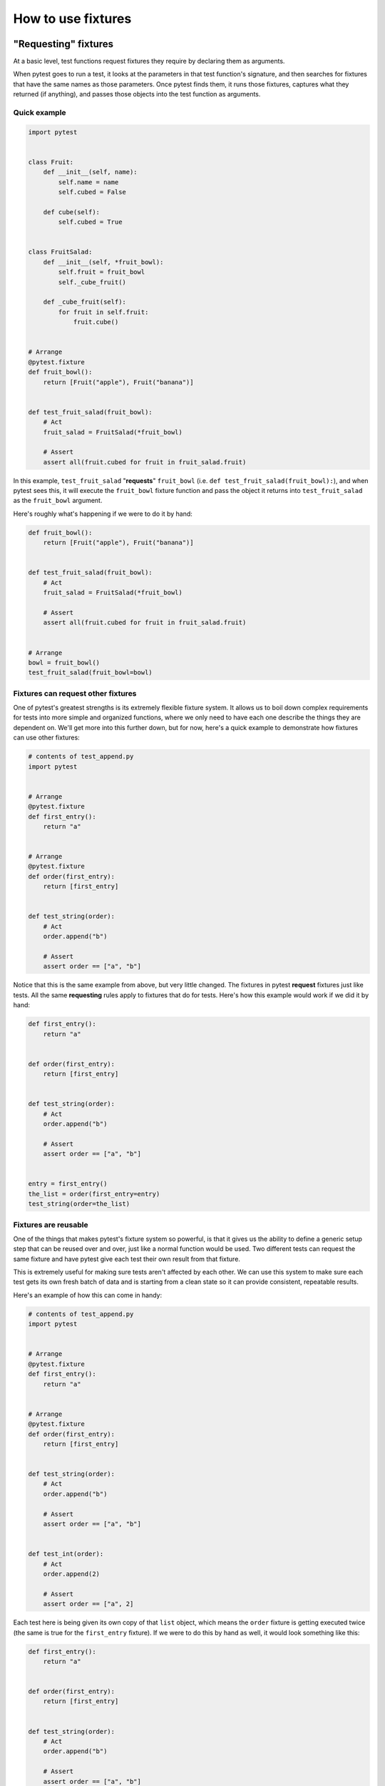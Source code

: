 .. _how-to-fixtures:

How to use fixtures
====================

.. seealso:: :ref:`about-fixtures`
.. seealso:: :ref:`Fixtures reference <reference-fixtures>`


"Requesting" fixtures
---------------------

At a basic level, test functions request fixtures they require by declaring
them as arguments.

When pytest goes to run a test, it looks at the parameters in that test
function's signature, and then searches for fixtures that have the same names as
those parameters. Once pytest finds them, it runs those fixtures, captures what
they returned (if anything), and passes those objects into the test function as
arguments.


Quick example
^^^^^^^^^^^^^

.. code-block:: python

    import pytest


    class Fruit:
        def __init__(self, name):
            self.name = name
            self.cubed = False

        def cube(self):
            self.cubed = True


    class FruitSalad:
        def __init__(self, *fruit_bowl):
            self.fruit = fruit_bowl
            self._cube_fruit()

        def _cube_fruit(self):
            for fruit in self.fruit:
                fruit.cube()


    # Arrange
    @pytest.fixture
    def fruit_bowl():
        return [Fruit("apple"), Fruit("banana")]


    def test_fruit_salad(fruit_bowl):
        # Act
        fruit_salad = FruitSalad(*fruit_bowl)

        # Assert
        assert all(fruit.cubed for fruit in fruit_salad.fruit)

In this example, ``test_fruit_salad`` "**requests**" ``fruit_bowl`` (i.e.
``def test_fruit_salad(fruit_bowl):``), and when pytest sees this, it will
execute the ``fruit_bowl`` fixture function and pass the object it returns into
``test_fruit_salad`` as the ``fruit_bowl`` argument.

Here's roughly
what's happening if we were to do it by hand:

.. code-block:: python

    def fruit_bowl():
        return [Fruit("apple"), Fruit("banana")]


    def test_fruit_salad(fruit_bowl):
        # Act
        fruit_salad = FruitSalad(*fruit_bowl)

        # Assert
        assert all(fruit.cubed for fruit in fruit_salad.fruit)


    # Arrange
    bowl = fruit_bowl()
    test_fruit_salad(fruit_bowl=bowl)


Fixtures can **request** other fixtures
^^^^^^^^^^^^^^^^^^^^^^^^^^^^^^^^^^^^^^^

One of pytest's greatest strengths is its extremely flexible fixture system. It
allows us to boil down complex requirements for tests into more simple and
organized functions, where we only need to have each one describe the things
they are dependent on. We'll get more into this further down, but for now,
here's a quick example to demonstrate how fixtures can use other fixtures:

.. code-block:: python

    # contents of test_append.py
    import pytest


    # Arrange
    @pytest.fixture
    def first_entry():
        return "a"


    # Arrange
    @pytest.fixture
    def order(first_entry):
        return [first_entry]


    def test_string(order):
        # Act
        order.append("b")

        # Assert
        assert order == ["a", "b"]


Notice that this is the same example from above, but very little changed. The
fixtures in pytest **request** fixtures just like tests. All the same
**requesting** rules apply to fixtures that do for tests. Here's how this
example would work if we did it by hand:

.. code-block:: python

    def first_entry():
        return "a"


    def order(first_entry):
        return [first_entry]


    def test_string(order):
        # Act
        order.append("b")

        # Assert
        assert order == ["a", "b"]


    entry = first_entry()
    the_list = order(first_entry=entry)
    test_string(order=the_list)

Fixtures are reusable
^^^^^^^^^^^^^^^^^^^^^

One of the things that makes pytest's fixture system so powerful, is that it
gives us the ability to define a generic setup step that can be reused over and
over, just like a normal function would be used. Two different tests can request
the same fixture and have pytest give each test their own result from that
fixture.

This is extremely useful for making sure tests aren't affected by each other. We
can use this system to make sure each test gets its own fresh batch of data and
is starting from a clean state so it can provide consistent, repeatable results.

Here's an example of how this can come in handy:

.. code-block:: python

    # contents of test_append.py
    import pytest


    # Arrange
    @pytest.fixture
    def first_entry():
        return "a"


    # Arrange
    @pytest.fixture
    def order(first_entry):
        return [first_entry]


    def test_string(order):
        # Act
        order.append("b")

        # Assert
        assert order == ["a", "b"]


    def test_int(order):
        # Act
        order.append(2)

        # Assert
        assert order == ["a", 2]


Each test here is being given its own copy of that ``list`` object,
which means the ``order`` fixture is getting executed twice (the same
is true for the ``first_entry`` fixture). If we were to do this by hand as
well, it would look something like this:

.. code-block:: python

    def first_entry():
        return "a"


    def order(first_entry):
        return [first_entry]


    def test_string(order):
        # Act
        order.append("b")

        # Assert
        assert order == ["a", "b"]


    def test_int(order):
        # Act
        order.append(2)

        # Assert
        assert order == ["a", 2]


    entry = first_entry()
    the_list = order(first_entry=entry)
    test_string(order=the_list)

    entry = first_entry()
    the_list = order(first_entry=entry)
    test_int(order=the_list)

A test/fixture can **request** more than one fixture at a time
^^^^^^^^^^^^^^^^^^^^^^^^^^^^^^^^^^^^^^^^^^^^^^^^^^^^^^^^^^^^^^

Tests and fixtures aren't limited to **requesting** a single fixture at a time.
They can request as many as they like. Here's another quick example to
demonstrate:

.. code-block:: python

    # contents of test_append.py
    import pytest


    # Arrange
    @pytest.fixture
    def first_entry():
        return "a"


    # Arrange
    @pytest.fixture
    def second_entry():
        return 2


    # Arrange
    @pytest.fixture
    def order(first_entry, second_entry):
        return [first_entry, second_entry]


    # Arrange
    @pytest.fixture
    def expected_list():
        return ["a", 2, 3.0]


    def test_string(order, expected_list):
        # Act
        order.append(3.0)

        # Assert
        assert order == expected_list

Fixtures can be **requested** more than once per test (return values are cached)
^^^^^^^^^^^^^^^^^^^^^^^^^^^^^^^^^^^^^^^^^^^^^^^^^^^^^^^^^^^^^^^^^^^^^^^^^^^^^^^^

Fixtures can also be **requested** more than once during the same test, and
pytest won't execute them again for that test. This means we can **request**
fixtures in multiple fixtures that are dependent on them (and even again in the
test itself) without those fixtures being executed more than once.

.. code-block:: python

    # contents of test_append.py
    import pytest


    # Arrange
    @pytest.fixture
    def first_entry():
        return "a"


    # Arrange
    @pytest.fixture
    def order():
        return []


    # Act
    @pytest.fixture
    def append_first(order, first_entry):
        return order.append(first_entry)


    def test_string_only(append_first, order, first_entry):
        # Assert
        assert order == [first_entry]

If a **requested** fixture was executed once for every time it was **requested**
during a test, then this test would fail because both ``append_first`` and
``test_string_only`` would see ``order`` as an empty list (i.e. ``[]``), but
since the return value of ``order`` was cached (along with any side effects
executing it may have had) after the first time it was called, both the test and
``append_first`` were referencing the same object, and the test saw the effect
``append_first`` had on that object.

.. _`autouse`:
.. _`autouse fixtures`:

Autouse fixtures (fixtures you don't have to request)
-----------------------------------------------------

Sometimes you may want to have a fixture (or even several) that you know all
your tests will depend on. "Autouse" fixtures are a convenient way to make all
tests automatically **request** them. This can cut out a
lot of redundant **requests**, and can even provide more advanced fixture usage
(more on that further down).

We can make a fixture an autouse fixture by passing in ``autouse=True`` to the
fixture's decorator. Here's a simple example for how they can be used:

.. code-block:: python

    # contents of test_append.py
    import pytest


    @pytest.fixture
    def first_entry():
        return "a"


    @pytest.fixture
    def order(first_entry):
        return []


    @pytest.fixture(autouse=True)
    def append_first(order, first_entry):
        return order.append(first_entry)


    def test_string_only(order, first_entry):
        assert order == [first_entry]


    def test_string_and_int(order, first_entry):
        order.append(2)
        assert order == [first_entry, 2]

In this example, the ``append_first`` fixture is an autouse fixture. Because it
happens automatically, both tests are affected by it, even though neither test
**requested** it. That doesn't mean they *can't* be **requested** though; just
that it isn't *necessary*.

.. _smtpshared:

Scope: sharing fixtures across classes, modules, packages or session
--------------------------------------------------------------------

.. regendoc:wipe

Fixtures requiring network access depend on connectivity and are
usually time-expensive to create.  Extending the previous example, we
can add a ``scope="module"`` parameter to the
:py:func:`@pytest.fixture <pytest.fixture>` invocation
to cause a ``smtp_connection`` fixture function, responsible to create a connection to a preexisting SMTP server, to only be invoked
once per test *module* (the default is to invoke once per test *function*).
Multiple test functions in a test module will thus
each receive the same ``smtp_connection`` fixture instance, thus saving time.
Possible values for ``scope`` are: ``function``, ``class``, ``module``, ``package`` or ``session``.

The next example puts the fixture function into a separate ``conftest.py`` file
so that tests from multiple test modules in the directory can
access the fixture function:

.. code-block:: python

    # content of conftest.py
    import smtplib

    import pytest


    @pytest.fixture(scope="module")
    def smtp_connection():
        return smtplib.SMTP("smtp.gmail.com", 587, timeout=5)


.. code-block:: python

    # content of test_module.py


    def test_ehlo(smtp_connection):
        response, msg = smtp_connection.ehlo()
        assert response == 250
        assert b"smtp.gmail.com" in msg
        assert 0  # for demo purposes


    def test_noop(smtp_connection):
        response, msg = smtp_connection.noop()
        assert response == 250
        assert 0  # for demo purposes

Here, the ``test_ehlo`` needs the ``smtp_connection`` fixture value.  pytest
will discover and call the :py:func:`@pytest.fixture <pytest.fixture>`
marked ``smtp_connection`` fixture function.  Running the test looks like this:

.. code-block:: pytest

    $ pytest test_module.py
    =========================== test session starts ============================
    platform linux -- Python 3.x.y, pytest-8.x.y, pluggy-1.x.y
    rootdir: /home/sweet/project
    collected 2 items

    test_module.py FF                                                    [100%]

    ================================= FAILURES =================================
    ________________________________ test_ehlo _________________________________

    smtp_connection = <smtplib.SMTP object at 0xdeadbeef0001>

        def test_ehlo(smtp_connection):
            response, msg = smtp_connection.ehlo()
            assert response == 250
            assert b"smtp.gmail.com" in msg
    >       assert 0  # for demo purposes
            ^^^^^^^^
    E       assert 0

    test_module.py:7: AssertionError
    ________________________________ test_noop _________________________________

    smtp_connection = <smtplib.SMTP object at 0xdeadbeef0001>

        def test_noop(smtp_connection):
            response, msg = smtp_connection.noop()
            assert response == 250
    >       assert 0  # for demo purposes
            ^^^^^^^^
    E       assert 0

    test_module.py:13: AssertionError
    ========================= short test summary info ==========================
    FAILED test_module.py::test_ehlo - assert 0
    FAILED test_module.py::test_noop - assert 0
    ============================ 2 failed in 0.12s =============================

You see the two ``assert 0`` failing and more importantly you can also see
that the **exactly same** ``smtp_connection`` object was passed into the
two test functions because pytest shows the incoming argument values in the
traceback.  As a result, the two test functions using ``smtp_connection`` run
as quick as a single one because they reuse the same instance.

If you decide that you rather want to have a session-scoped ``smtp_connection``
instance, you can simply declare it:

.. code-block:: python

    @pytest.fixture(scope="session")
    def smtp_connection():
        # the returned fixture value will be shared for
        # all tests requesting it
        ...


Fixture scopes
^^^^^^^^^^^^^^

Fixtures are created when first requested by a test, and are destroyed based on their ``scope``:

* ``function``: the default scope, the fixture is destroyed at the end of the test.
* ``class``: the fixture is destroyed during teardown of the last test in the class.
* ``module``: the fixture is destroyed during teardown of the last test in the module.
* ``package``: the fixture is destroyed during teardown of the last test in the package where the fixture is defined, including sub-packages and sub-directories within it.
* ``session``: the fixture is destroyed at the end of the test session.

.. note::

    Pytest only caches one instance of a fixture at a time, which
    means that when using a parametrized fixture, pytest may invoke a fixture more than once in
    the given scope.

.. _dynamic scope:

Dynamic scope
^^^^^^^^^^^^^

.. versionadded:: 5.2

In some cases, you might want to change the scope of the fixture without changing the code.
To do that, pass a callable to ``scope``. The callable must return a string with a valid scope
and will be executed only once - during the fixture definition. It will be called with two
keyword arguments - ``fixture_name`` as a string and ``config`` with a configuration object.

This can be especially useful when dealing with fixtures that need time for setup, like spawning
a docker container. You can use the command-line argument to control the scope of the spawned
containers for different environments. See the example below.

.. code-block:: python

    def determine_scope(fixture_name, config):
        if config.getoption("--keep-containers", None):
            return "session"
        return "function"


    @pytest.fixture(scope=determine_scope)
    def docker_container():
        yield spawn_container()



.. _`finalization`:

Teardown/Cleanup (AKA Fixture finalization)
-------------------------------------------

When we run our tests, we'll want to make sure they clean up after themselves so
they don't mess with any other tests (and also so that we don't leave behind a
mountain of test data to bloat the system). Fixtures in pytest offer a very
useful teardown system, which allows us to define the specific steps necessary
for each fixture to clean up after itself.

This system can be leveraged in two ways.

.. _`yield fixtures`:

1. ``yield`` fixtures (recommended)
^^^^^^^^^^^^^^^^^^^^^^^^^^^^^^^^^^^

.. regendoc: wipe

"Yield" fixtures ``yield`` instead of ``return``. With these
fixtures, we can run some code and pass an object back to the requesting
fixture/test, just like with the other fixtures. The only differences are:

1. ``return`` is swapped out for ``yield``.
2. Any teardown code for that fixture is placed *after* the ``yield``.

Once pytest figures out a linear order for the fixtures, it will run each one up
until it returns or yields, and then move on to the next fixture in the list to
do the same thing.

Once the test is finished, pytest will go back down the list of fixtures, but in
the *reverse order*, taking each one that yielded, and running the code inside
it that was *after* the ``yield`` statement.

As a simple example, consider this basic email module:

.. code-block:: python

    # content of emaillib.py
    class MailAdminClient:
        def create_user(self):
            return MailUser()

        def delete_user(self, user):
            # do some cleanup
            pass


    class MailUser:
        def __init__(self):
            self.inbox = []

        def send_email(self, email, other):
            other.inbox.append(email)

        def clear_mailbox(self):
            self.inbox.clear()


    class Email:
        def __init__(self, subject, body):
            self.subject = subject
            self.body = body

Let's say we want to test sending email from one user to another. We'll have to
first make each user, then send the email from one user to the other, and
finally assert that the other user received that message in their inbox. If we
want to clean up after the test runs, we'll likely have to make sure the other
user's mailbox is emptied before deleting that user, otherwise the system may
complain.

Here's what that might look like:

.. code-block:: python

    # content of test_emaillib.py
    from emaillib import Email, MailAdminClient

    import pytest


    @pytest.fixture
    def mail_admin():
        return MailAdminClient()


    @pytest.fixture
    def sending_user(mail_admin):
        user = mail_admin.create_user()
        yield user
        mail_admin.delete_user(user)


    @pytest.fixture
    def receiving_user(mail_admin):
        user = mail_admin.create_user()
        yield user
        user.clear_mailbox()
        mail_admin.delete_user(user)


    def test_email_received(sending_user, receiving_user):
        email = Email(subject="Hey!", body="How's it going?")
        sending_user.send_email(email, receiving_user)
        assert email in receiving_user.inbox

Because ``receiving_user`` is the last fixture to run during setup, it's the first to run
during teardown.

There is a risk that even having the order right on the teardown side of things
doesn't guarantee a safe cleanup. That's covered in a bit more detail in
:ref:`safe teardowns`.

.. code-block:: pytest

   $ pytest -q test_emaillib.py
   .                                                                    [100%]
   1 passed in 0.12s

Handling errors for yield fixture
"""""""""""""""""""""""""""""""""

If a yield fixture raises an exception before yielding, pytest won't try to run
the teardown code after that yield fixture's ``yield`` statement. But, for every
fixture that has already run successfully for that test, pytest will still
attempt to tear them down as it normally would.

2. Adding finalizers directly
^^^^^^^^^^^^^^^^^^^^^^^^^^^^^

While yield fixtures are considered to be the cleaner and more straightforward
option, there is another choice, and that is to add "finalizer" functions
directly to the test's `request-context`_ object. It brings a similar result as
yield fixtures, but requires a bit more verbosity.

In order to use this approach, we have to request the `request-context`_ object
(just like we would request another fixture) in the fixture we need to add
teardown code for, and then pass a callable, containing that teardown code, to
its ``addfinalizer`` method.

We have to be careful though, because pytest will run that finalizer once it's
been added, even if that fixture raises an exception after adding the finalizer.
So to make sure we don't run the finalizer code when we wouldn't need to, we
would only add the finalizer once the fixture would have done something that
we'd need to teardown.

Here's how the previous example would look using the ``addfinalizer`` method:

.. code-block:: python

    # content of test_emaillib.py
    from emaillib import Email, MailAdminClient

    import pytest


    @pytest.fixture
    def mail_admin():
        return MailAdminClient()


    @pytest.fixture
    def sending_user(mail_admin):
        user = mail_admin.create_user()
        yield user
        mail_admin.delete_user(user)


    @pytest.fixture
    def receiving_user(mail_admin, request):
        user = mail_admin.create_user()

        def delete_user():
            mail_admin.delete_user(user)

        request.addfinalizer(delete_user)
        return user


    @pytest.fixture
    def email(sending_user, receiving_user, request):
        _email = Email(subject="Hey!", body="How's it going?")
        sending_user.send_email(_email, receiving_user)

        def empty_mailbox():
            receiving_user.clear_mailbox()

        request.addfinalizer(empty_mailbox)
        return _email


    def test_email_received(receiving_user, email):
        assert email in receiving_user.inbox


It's a bit longer than yield fixtures and a bit more complex, but it
does offer some nuances for when you're in a pinch.

.. code-block:: pytest

   $ pytest -q test_emaillib.py
   .                                                                    [100%]
   1 passed in 0.12s

Note on finalizer order
""""""""""""""""""""""""

Finalizers are executed in a first-in-last-out order.
For yield fixtures, the first teardown code to run is from the right-most fixture, i.e. the last test parameter.


.. code-block:: python

    # content of test_finalizers.py
    import pytest


    def test_bar(fix_w_yield1, fix_w_yield2):
        print("test_bar")


    @pytest.fixture
    def fix_w_yield1():
        yield
        print("after_yield_1")


    @pytest.fixture
    def fix_w_yield2():
        yield
        print("after_yield_2")


.. code-block:: pytest

    $ pytest -s test_finalizers.py
    =========================== test session starts ============================
    platform linux -- Python 3.x.y, pytest-8.x.y, pluggy-1.x.y
    rootdir: /home/sweet/project
    collected 1 item

    test_finalizers.py test_bar
    .after_yield_2
    after_yield_1


    ============================ 1 passed in 0.12s =============================

For finalizers, the first fixture to run is last call to `request.addfinalizer`.

.. code-block:: python

    # content of test_finalizers.py
    from functools import partial
    import pytest


    @pytest.fixture
    def fix_w_finalizers(request):
        request.addfinalizer(partial(print, "finalizer_2"))
        request.addfinalizer(partial(print, "finalizer_1"))


    def test_bar(fix_w_finalizers):
        print("test_bar")


.. code-block:: pytest

    $ pytest -s test_finalizers.py
    =========================== test session starts ============================
    platform linux -- Python 3.x.y, pytest-8.x.y, pluggy-1.x.y
    rootdir: /home/sweet/project
    collected 1 item

    test_finalizers.py test_bar
    .finalizer_1
    finalizer_2


    ============================ 1 passed in 0.12s =============================

This is so because yield fixtures use `addfinalizer` behind the scenes: when the fixture executes, `addfinalizer` registers a function that resumes the generator, which in turn calls the teardown code.


.. _`safe teardowns`:

Safe teardowns
--------------

The fixture system of pytest is *very* powerful, but it's still being run by a
computer, so it isn't able to figure out how to safely teardown everything we
throw at it. If we aren't careful, an error in the wrong spot might leave stuff
from our tests behind, and that can cause further issues pretty quickly.

For example, consider the following tests (based off of the mail example from
above):

.. code-block:: python

    # content of test_emaillib.py
    from emaillib import Email, MailAdminClient

    import pytest


    @pytest.fixture
    def setup():
        mail_admin = MailAdminClient()
        sending_user = mail_admin.create_user()
        receiving_user = mail_admin.create_user()
        email = Email(subject="Hey!", body="How's it going?")
        sending_user.send_email(email, receiving_user)
        yield receiving_user, email
        receiving_user.clear_mailbox()
        mail_admin.delete_user(sending_user)
        mail_admin.delete_user(receiving_user)


    def test_email_received(setup):
        receiving_user, email = setup
        assert email in receiving_user.inbox

This version is a lot more compact, but it's also harder to read, doesn't have a
very descriptive fixture name, and none of the fixtures can be reused easily.

There's also a more serious issue, which is that if any of those steps in the
setup raise an exception, none of the teardown code will run.

One option might be to go with the ``addfinalizer`` method instead of yield
fixtures, but that might get pretty complex and difficult to maintain (and it
wouldn't be compact anymore).

.. code-block:: pytest

   $ pytest -q test_emaillib.py
   .                                                                    [100%]
   1 passed in 0.12s

.. _`safe fixture structure`:

Safe fixture structure
^^^^^^^^^^^^^^^^^^^^^^

The safest and simplest fixture structure requires limiting fixtures to only
making one state-changing action each, and then bundling them together with
their teardown code, as :ref:`the email examples above <yield fixtures>` showed.

The chance that a state-changing operation can fail but still modify state is
negligible, as most of these operations tend to be `transaction
<https://en.wikipedia.org/wiki/Transaction_processing>`_-based (at least at the
level of testing where state could be left behind). So if we make sure that any
successful state-changing action gets torn down by moving it to a separate
fixture function and separating it from other, potentially failing
state-changing actions, then our tests will stand the best chance at leaving
the test environment the way they found it.

For an example, let's say we have a website with a login page, and we have
access to an admin API where we can generate users. For our test, we want to:

1. Create a user through that admin API
2. Launch a browser using Selenium
3. Go to the login page of our site
4. Log in as the user we created
5. Assert that their name is in the header of the landing page

We wouldn't want to leave that user in the system, nor would we want to leave
that browser session running, so we'll want to make sure the fixtures that
create those things clean up after themselves.

Here's what that might look like:

.. note::

    For this example, certain fixtures (i.e. ``base_url`` and
    ``admin_credentials``) are implied to exist elsewhere. So for now, let's
    assume they exist, and we're just not looking at them.

.. code-block:: python

    from uuid import uuid4
    from urllib.parse import urljoin

    from selenium.webdriver import Chrome
    import pytest

    from src.utils.pages import LoginPage, LandingPage
    from src.utils import AdminApiClient
    from src.utils.data_types import User


    @pytest.fixture
    def admin_client(base_url, admin_credentials):
        return AdminApiClient(base_url, **admin_credentials)


    @pytest.fixture
    def user(admin_client):
        _user = User(name="Susan", username=f"testuser-{uuid4()}", password="P4$$word")
        admin_client.create_user(_user)
        yield _user
        admin_client.delete_user(_user)


    @pytest.fixture
    def driver():
        _driver = Chrome()
        yield _driver
        _driver.quit()


    @pytest.fixture
    def login(driver, base_url, user):
        driver.get(urljoin(base_url, "/login"))
        page = LoginPage(driver)
        page.login(user)


    @pytest.fixture
    def landing_page(driver, login):
        return LandingPage(driver)


    def test_name_on_landing_page_after_login(landing_page, user):
        assert landing_page.header == f"Welcome, {user.name}!"

The way the dependencies are laid out means it's unclear if the ``user``
fixture would execute before the ``driver`` fixture. But that's ok, because
those are atomic operations, and so it doesn't matter which one runs first
because the sequence of events for the test is still `linearizable
<https://en.wikipedia.org/wiki/Linearizability>`_. But what *does* matter is
that, no matter which one runs first, if the one raises an exception while the
other would not have, neither will have left anything behind. If ``driver``
executes before ``user``, and ``user`` raises an exception, the driver will
still quit, and the user was never made. And if ``driver`` was the one to raise
the exception, then the driver would never have been started and the user would
never have been made.

.. note:

    While the ``user`` fixture doesn't *actually* need to happen before the
    ``driver`` fixture, if we made ``driver`` request ``user``, it might save
    some time in the event that making the user raises an exception, since it
    won't bother trying to start the driver, which is a fairly expensive
    operation.


Running multiple ``assert`` statements safely
---------------------------------------------

Sometimes you may want to run multiple asserts after doing all that setup, which
makes sense as, in more complex systems, a single action can kick off multiple
behaviors. pytest has a convenient way of handling this and it combines a bunch
of what we've gone over so far.

All that's needed is stepping up to a larger scope, then having the **act**
step defined as an autouse fixture, and finally, making sure all the fixtures
are targeting that higher level scope.

Let's pull :ref:`an example from above <safe fixture structure>`, and tweak it a
bit. Let's say that in addition to checking for a welcome message in the header,
we also want to check for a sign out button, and a link to the user's profile.

Let's take a look at how we can structure that so we can run multiple asserts
without having to repeat all those steps again.

.. note::

    For this example, certain fixtures (i.e. ``base_url`` and
    ``admin_credentials``) are implied to exist elsewhere. So for now, let's
    assume they exist, and we're just not looking at them.

.. code-block:: python

    # contents of tests/end_to_end/test_login.py
    from uuid import uuid4
    from urllib.parse import urljoin

    from selenium.webdriver import Chrome
    import pytest

    from src.utils.pages import LoginPage, LandingPage
    from src.utils import AdminApiClient
    from src.utils.data_types import User


    @pytest.fixture(scope="class")
    def admin_client(base_url, admin_credentials):
        return AdminApiClient(base_url, **admin_credentials)


    @pytest.fixture(scope="class")
    def user(admin_client):
        _user = User(name="Susan", username=f"testuser-{uuid4()}", password="P4$$word")
        admin_client.create_user(_user)
        yield _user
        admin_client.delete_user(_user)


    @pytest.fixture(scope="class")
    def driver():
        _driver = Chrome()
        yield _driver
        _driver.quit()


    @pytest.fixture(scope="class")
    def landing_page(driver, login):
        return LandingPage(driver)


    class TestLandingPageSuccess:
        @pytest.fixture(scope="class", autouse=True)
        def login(self, driver, base_url, user):
            driver.get(urljoin(base_url, "/login"))
            page = LoginPage(driver)
            page.login(user)

        def test_name_in_header(self, landing_page, user):
            assert landing_page.header == f"Welcome, {user.name}!"

        def test_sign_out_button(self, landing_page):
            assert landing_page.sign_out_button.is_displayed()

        def test_profile_link(self, landing_page, user):
            profile_href = urljoin(base_url, f"/profile?id={user.profile_id}")
            assert landing_page.profile_link.get_attribute("href") == profile_href

Notice that the methods are only referencing ``self`` in the signature as a
formality. No state is tied to the actual test class as it might be in the
``unittest.TestCase`` framework. Everything is managed by the pytest fixture
system.

Each method only has to request the fixtures that it actually needs without
worrying about order. This is because the **act** fixture is an autouse fixture,
and it made sure all the other fixtures executed before it. There's no more
changes of state that need to take place, so the tests are free to make as many
non-state-changing queries as they want without risking stepping on the toes of
the other tests.

The ``login`` fixture is defined inside the class as well, because not every one
of the other tests in the module will be expecting a successful login, and the **act** may need to
be handled a little differently for another test class. For example, if we
wanted to write another test scenario around submitting bad credentials, we
could handle it by adding something like this to the test file:

.. note:

    It's assumed that the page object for this (i.e. ``LoginPage``) raises a
    custom exception, ``BadCredentialsException``, when it recognizes text
    signifying that on the login form after attempting to log in.

.. code-block:: python

    class TestLandingPageBadCredentials:
        @pytest.fixture(scope="class")
        def faux_user(self, user):
            _user = deepcopy(user)
            _user.password = "badpass"
            return _user

        def test_raises_bad_credentials_exception(self, login_page, faux_user):
            with pytest.raises(BadCredentialsException):
                login_page.login(faux_user)


.. _`request-context`:

Fixtures can introspect the requesting test context
-------------------------------------------------------------

Fixture functions can accept the :py:class:`request <_pytest.fixtures.FixtureRequest>` object
to introspect the "requesting" test function, class or module context.
Further extending the previous ``smtp_connection`` fixture example, let's
read an optional server URL from the test module which uses our fixture:

.. code-block:: python

    # content of conftest.py
    import smtplib

    import pytest


    @pytest.fixture(scope="module")
    def smtp_connection(request):
        server = getattr(request.module, "smtpserver", "smtp.gmail.com")
        smtp_connection = smtplib.SMTP(server, 587, timeout=5)
        yield smtp_connection
        print(f"finalizing {smtp_connection} ({server})")
        smtp_connection.close()

We use the ``request.module`` attribute to optionally obtain an
``smtpserver`` attribute from the test module.  If we just execute
again, nothing much has changed:

.. code-block:: pytest

    $ pytest -s -q --tb=no test_module.py
    FFfinalizing <smtplib.SMTP object at 0xdeadbeef0002> (smtp.gmail.com)

    ========================= short test summary info ==========================
    FAILED test_module.py::test_ehlo - assert 0
    FAILED test_module.py::test_noop - assert 0
    2 failed in 0.12s

Let's quickly create another test module that actually sets the
server URL in its module namespace:

.. code-block:: python

    # content of test_anothersmtp.py

    smtpserver = "mail.python.org"  # will be read by smtp fixture


    def test_showhelo(smtp_connection):
        assert 0, smtp_connection.helo()

Running it:

.. code-block:: pytest

    $ pytest -qq --tb=short test_anothersmtp.py
    F                                                                    [100%]
    ================================= FAILURES =================================
    ______________________________ test_showhelo _______________________________
    test_anothersmtp.py:6: in test_showhelo
        assert 0, smtp_connection.helo()
    E   AssertionError: (250, b'mail.python.org')
    E   assert 0
    ------------------------- Captured stdout teardown -------------------------
    finalizing <smtplib.SMTP object at 0xdeadbeef0003> (mail.python.org)
    ========================= short test summary info ==========================
    FAILED test_anothersmtp.py::test_showhelo - AssertionError: (250, b'mail....

voila! The ``smtp_connection`` fixture function picked up our mail server name
from the module namespace.

.. _`using-markers`:

Using markers to pass data to fixtures
-------------------------------------------------------------

Using the :py:class:`request <_pytest.fixtures.FixtureRequest>` object, a fixture can also access
markers which are applied to a test function. This can be useful to pass data
into a fixture from a test:

.. code-block:: python

    import pytest


    @pytest.fixture
    def fixt(request):
        marker = request.node.get_closest_marker("fixt_data")
        if marker is None:
            # Handle missing marker in some way...
            data = None
        else:
            data = marker.args[0]

        # Do something with the data
        return data


    @pytest.mark.fixt_data(42)
    def test_fixt(fixt):
        assert fixt == 42

.. _`fixture-factory`:

Factories as fixtures
-------------------------------------------------------------

The "factory as fixture" pattern can help in situations where the result
of a fixture is needed multiple times in a single test. Instead of returning
data directly, the fixture instead returns a function which generates the data.
This function can then be called multiple times in the test.

Factories can have parameters as needed:

.. code-block:: python

    @pytest.fixture
    def make_customer_record():
        def _make_customer_record(name):
            return {"name": name, "orders": []}

        return _make_customer_record


    def test_customer_records(make_customer_record):
        customer_1 = make_customer_record("Lisa")
        customer_2 = make_customer_record("Mike")
        customer_3 = make_customer_record("Meredith")

If the data created by the factory requires managing, the fixture can take care of that:

.. code-block:: python

    @pytest.fixture
    def make_customer_record():
        created_records = []

        def _make_customer_record(name):
            record = models.Customer(name=name, orders=[])
            created_records.append(record)
            return record

        yield _make_customer_record

        for record in created_records:
            record.destroy()


    def test_customer_records(make_customer_record):
        customer_1 = make_customer_record("Lisa")
        customer_2 = make_customer_record("Mike")
        customer_3 = make_customer_record("Meredith")


.. _`fixture-parametrize`:

Parametrizing fixtures
-----------------------------------------------------------------

Fixture functions can be parametrized in which case they will be called
multiple times, each time executing the set of dependent tests, i.e. the
tests that depend on this fixture.  Test functions usually do not need
to be aware of their re-running.  Fixture parametrization helps to
write exhaustive functional tests for components which themselves can be
configured in multiple ways.

Extending the previous example, we can flag the fixture to create two
``smtp_connection`` fixture instances which will cause all tests using the fixture
to run twice.  The fixture function gets access to each parameter
through the special :py:class:`request <pytest.FixtureRequest>` object:

.. code-block:: python

    # content of conftest.py
    import smtplib

    import pytest


    @pytest.fixture(scope="module", params=["smtp.gmail.com", "mail.python.org"])
    def smtp_connection(request):
        smtp_connection = smtplib.SMTP(request.param, 587, timeout=5)
        yield smtp_connection
        print(f"finalizing {smtp_connection}")
        smtp_connection.close()

The main change is the declaration of ``params`` with
:py:func:`@pytest.fixture <pytest.fixture>`, a list of values
for each of which the fixture function will execute and can access
a value via ``request.param``.  No test function code needs to change.
So let's just do another run:

.. code-block:: pytest

    $ pytest -q test_module.py
    FFFF                                                                 [100%]
    ================================= FAILURES =================================
    ________________________ test_ehlo[smtp.gmail.com] _________________________

    smtp_connection = <smtplib.SMTP object at 0xdeadbeef0004>

        def test_ehlo(smtp_connection):
            response, msg = smtp_connection.ehlo()
            assert response == 250
            assert b"smtp.gmail.com" in msg
    >       assert 0  # for demo purposes
            ^^^^^^^^
    E       assert 0

    test_module.py:7: AssertionError
    ________________________ test_noop[smtp.gmail.com] _________________________

    smtp_connection = <smtplib.SMTP object at 0xdeadbeef0004>

        def test_noop(smtp_connection):
            response, msg = smtp_connection.noop()
            assert response == 250
    >       assert 0  # for demo purposes
            ^^^^^^^^
    E       assert 0

    test_module.py:13: AssertionError
    ________________________ test_ehlo[mail.python.org] ________________________

    smtp_connection = <smtplib.SMTP object at 0xdeadbeef0005>

        def test_ehlo(smtp_connection):
            response, msg = smtp_connection.ehlo()
            assert response == 250
    >       assert b"smtp.gmail.com" in msg
    E       AssertionError: assert b'smtp.gmail.com' in b'mail.python.org\nPIPELINING\nSIZE 51200000\nETRN\nSTARTTLS\nAUTH DIGEST-MD5 NTLM CRAM-MD5\nENHANCEDSTATUSCODES\n8BITMIME\nDSN\nSMTPUTF8\nCHUNKING'

    test_module.py:6: AssertionError
    -------------------------- Captured stdout setup ---------------------------
    finalizing <smtplib.SMTP object at 0xdeadbeef0004>
    ________________________ test_noop[mail.python.org] ________________________

    smtp_connection = <smtplib.SMTP object at 0xdeadbeef0005>

        def test_noop(smtp_connection):
            response, msg = smtp_connection.noop()
            assert response == 250
    >       assert 0  # for demo purposes
            ^^^^^^^^
    E       assert 0

    test_module.py:13: AssertionError
    ------------------------- Captured stdout teardown -------------------------
    finalizing <smtplib.SMTP object at 0xdeadbeef0005>
    ========================= short test summary info ==========================
    FAILED test_module.py::test_ehlo[smtp.gmail.com] - assert 0
    FAILED test_module.py::test_noop[smtp.gmail.com] - assert 0
    FAILED test_module.py::test_ehlo[mail.python.org] - AssertionError: asser...
    FAILED test_module.py::test_noop[mail.python.org] - assert 0
    4 failed in 0.12s

We see that our two test functions each ran twice, against the different
``smtp_connection`` instances.  Note also, that with the ``mail.python.org``
connection the second test fails in ``test_ehlo`` because a
different server string is expected than what arrived.

pytest will build a string that is the test ID for each fixture value
in a parametrized fixture, e.g. ``test_ehlo[smtp.gmail.com]`` and
``test_ehlo[mail.python.org]`` in the above examples.  These IDs can
be used with ``-k`` to select specific cases to run, and they will
also identify the specific case when one is failing.  Running pytest
with ``--collect-only`` will show the generated IDs.

Numbers, strings, booleans and ``None`` will have their usual string
representation used in the test ID. For other objects, pytest will
make a string based on the argument name.  It is possible to customise
the string used in a test ID for a certain fixture value by using the
``ids`` keyword argument:

.. code-block:: python

   # content of test_ids.py
   import pytest


   @pytest.fixture(params=[0, 1], ids=["spam", "ham"])
   def a(request):
       return request.param


   def test_a(a):
       pass


   def idfn(fixture_value):
       if fixture_value == 0:
           return "eggs"
       else:
           return None


   @pytest.fixture(params=[0, 1], ids=idfn)
   def b(request):
       return request.param


   def test_b(b):
       pass

The above shows how ``ids`` can be either a list of strings to use or
a function which will be called with the fixture value and then
has to return a string to use.  In the latter case if the function
returns ``None`` then pytest's auto-generated ID will be used.

Running the above tests results in the following test IDs being used:

.. code-block:: pytest

   $ pytest --collect-only
   =========================== test session starts ============================
   platform linux -- Python 3.x.y, pytest-8.x.y, pluggy-1.x.y
   rootdir: /home/sweet/project
   collected 12 items

   <Dir fixtures.rst-230>
     <Module test_anothersmtp.py>
       <Function test_showhelo[smtp.gmail.com]>
       <Function test_showhelo[mail.python.org]>
     <Module test_emaillib.py>
       <Function test_email_received>
     <Module test_finalizers.py>
       <Function test_bar>
     <Module test_ids.py>
       <Function test_a[spam]>
       <Function test_a[ham]>
       <Function test_b[eggs]>
       <Function test_b[1]>
     <Module test_module.py>
       <Function test_ehlo[smtp.gmail.com]>
       <Function test_noop[smtp.gmail.com]>
       <Function test_ehlo[mail.python.org]>
       <Function test_noop[mail.python.org]>

   ======================= 12 tests collected in 0.12s ========================

.. _`fixture-parametrize-marks`:

Using marks with parametrized fixtures
--------------------------------------

:func:`pytest.param` can be used to apply marks in values sets of parametrized fixtures in the same way
that they can be used with :ref:`@pytest.mark.parametrize <@pytest.mark.parametrize>`.

Example:

.. code-block:: python

    # content of test_fixture_marks.py
    import pytest


    @pytest.fixture(params=[0, 1, pytest.param(2, marks=pytest.mark.skip)])
    def data_set(request):
        return request.param


    def test_data(data_set):
        pass

Running this test will *skip* the invocation of ``data_set`` with value ``2``:

.. code-block:: pytest

    $ pytest test_fixture_marks.py -v
    =========================== test session starts ============================
    platform linux -- Python 3.x.y, pytest-8.x.y, pluggy-1.x.y -- $PYTHON_PREFIX/bin/python
    cachedir: .pytest_cache
    rootdir: /home/sweet/project
    collecting ... collected 3 items

    test_fixture_marks.py::test_data[0] PASSED                           [ 33%]
    test_fixture_marks.py::test_data[1] PASSED                           [ 66%]
    test_fixture_marks.py::test_data[2] SKIPPED (unconditional skip)     [100%]

    ======================= 2 passed, 1 skipped in 0.12s =======================

.. _`interdependent fixtures`:

Modularity: using fixtures from a fixture function
----------------------------------------------------------

In addition to using fixtures in test functions, fixture functions
can use other fixtures themselves.  This contributes to a modular design
of your fixtures and allows reuse of framework-specific fixtures across
many projects.  As a simple example, we can extend the previous example
and instantiate an object ``app`` where we stick the already defined
``smtp_connection`` resource into it:

.. code-block:: python

    # content of test_appsetup.py

    import pytest


    class App:
        def __init__(self, smtp_connection):
            self.smtp_connection = smtp_connection


    @pytest.fixture(scope="module")
    def app(smtp_connection):
        return App(smtp_connection)


    def test_smtp_connection_exists(app):
        assert app.smtp_connection

Here we declare an ``app`` fixture which receives the previously defined
``smtp_connection`` fixture and instantiates an ``App`` object with it.  Let's run it:

.. code-block:: pytest

    $ pytest -v test_appsetup.py
    =========================== test session starts ============================
    platform linux -- Python 3.x.y, pytest-8.x.y, pluggy-1.x.y -- $PYTHON_PREFIX/bin/python
    cachedir: .pytest_cache
    rootdir: /home/sweet/project
    collecting ... collected 2 items

    test_appsetup.py::test_smtp_connection_exists[smtp.gmail.com] PASSED [ 50%]
    test_appsetup.py::test_smtp_connection_exists[mail.python.org] PASSED [100%]

    ============================ 2 passed in 0.12s =============================

Due to the parametrization of ``smtp_connection``, the test will run twice with two
different ``App`` instances and respective smtp servers.  There is no
need for the ``app`` fixture to be aware of the ``smtp_connection``
parametrization because pytest will fully analyse the fixture dependency graph.

Note that the ``app`` fixture has a scope of ``module`` and uses a
module-scoped ``smtp_connection`` fixture.  The example would still work if
``smtp_connection`` was cached on a ``session`` scope: it is fine for fixtures to use
"broader" scoped fixtures but not the other way round:
A session-scoped fixture could not use a module-scoped one in a
meaningful way.


.. _`automatic per-resource grouping`:

Automatic grouping of tests by fixture instances
----------------------------------------------------------

.. regendoc: wipe

pytest minimizes the number of active fixtures during test runs.
If you have a parametrized fixture, then all the tests using it will
first execute with one instance and then finalizers are called
before the next fixture instance is created.  Among other things,
this eases testing of applications which create and use global state.

The following example uses two parametrized fixtures, one of which is
scoped on a per-module basis, and all the functions perform ``print`` calls
to show the setup/teardown flow:

.. code-block:: python

    # content of test_module.py
    import pytest


    @pytest.fixture(scope="module", params=["mod1", "mod2"])
    def modarg(request):
        param = request.param
        print("  SETUP modarg", param)
        yield param
        print("  TEARDOWN modarg", param)


    @pytest.fixture(scope="function", params=[1, 2])
    def otherarg(request):
        param = request.param
        print("  SETUP otherarg", param)
        yield param
        print("  TEARDOWN otherarg", param)


    def test_0(otherarg):
        print("  RUN test0 with otherarg", otherarg)


    def test_1(modarg):
        print("  RUN test1 with modarg", modarg)


    def test_2(otherarg, modarg):
        print(f"  RUN test2 with otherarg {otherarg} and modarg {modarg}")


Let's run the tests in verbose mode and with looking at the print-output:

.. code-block:: pytest

    $ pytest -v -s test_module.py
    =========================== test session starts ============================
    platform linux -- Python 3.x.y, pytest-8.x.y, pluggy-1.x.y -- $PYTHON_PREFIX/bin/python
    cachedir: .pytest_cache
    rootdir: /home/sweet/project
    collecting ... collected 8 items

    test_module.py::test_0[1]   SETUP otherarg 1
      RUN test0 with otherarg 1
    PASSED  TEARDOWN otherarg 1

    test_module.py::test_0[2]   SETUP otherarg 2
      RUN test0 with otherarg 2
    PASSED  TEARDOWN otherarg 2

    test_module.py::test_1[mod1]   SETUP modarg mod1
      RUN test1 with modarg mod1
    PASSED
    test_module.py::test_2[mod1-1]   SETUP otherarg 1
      RUN test2 with otherarg 1 and modarg mod1
    PASSED  TEARDOWN otherarg 1

    test_module.py::test_2[mod1-2]   SETUP otherarg 2
      RUN test2 with otherarg 2 and modarg mod1
    PASSED  TEARDOWN otherarg 2

    test_module.py::test_1[mod2]   TEARDOWN modarg mod1
      SETUP modarg mod2
      RUN test1 with modarg mod2
    PASSED
    test_module.py::test_2[mod2-1]   SETUP otherarg 1
      RUN test2 with otherarg 1 and modarg mod2
    PASSED  TEARDOWN otherarg 1

    test_module.py::test_2[mod2-2]   SETUP otherarg 2
      RUN test2 with otherarg 2 and modarg mod2
    PASSED  TEARDOWN otherarg 2
      TEARDOWN modarg mod2


    ============================ 8 passed in 0.12s =============================

You can see that the parametrized module-scoped ``modarg`` resource caused an
ordering of test execution that lead to the fewest possible "active" resources.
The finalizer for the ``mod1`` parametrized resource was executed before the
``mod2`` resource was setup.

In particular notice that test_0 is completely independent and finishes first.
Then test_1 is executed with ``mod1``, then test_2 with ``mod1``, then test_1
with ``mod2`` and finally test_2 with ``mod2``.

The ``otherarg`` parametrized resource (having function scope) was set up before
and teared down after every test that used it.


.. _`usefixtures`:

Use fixtures in classes and modules with ``usefixtures``
--------------------------------------------------------

.. regendoc:wipe

Sometimes test functions do not directly need access to a fixture object.
For example, tests may require to operate with an empty directory as the
current working directory but otherwise do not care for the concrete
directory.  Here is how you can use the standard :mod:`tempfile`
and pytest fixtures to
achieve it.  We separate the creation of the fixture into a :file:`conftest.py`
file:

.. code-block:: python

    # content of conftest.py

    import os
    import tempfile

    import pytest


    @pytest.fixture
    def cleandir():
        with tempfile.TemporaryDirectory() as newpath:
            old_cwd = os.getcwd()
            os.chdir(newpath)
            yield
            os.chdir(old_cwd)

and declare its use in a test module via a ``usefixtures`` marker:

.. code-block:: python

    # content of test_setenv.py
    import os

    import pytest


    @pytest.mark.usefixtures("cleandir")
    class TestDirectoryInit:
        def test_cwd_starts_empty(self):
            assert os.listdir(os.getcwd()) == []
            with open("myfile", "w", encoding="utf-8") as f:
                f.write("hello")

        def test_cwd_again_starts_empty(self):
            assert os.listdir(os.getcwd()) == []

Due to the ``usefixtures`` marker, the ``cleandir`` fixture
will be required for the execution of each test method, just as if
you specified a "cleandir" function argument to each of them.  Let's run it
to verify our fixture is activated and the tests pass:

.. code-block:: pytest

    $ pytest -q
    ..                                                                   [100%]
    2 passed in 0.12s

You can specify multiple fixtures like this:

.. code-block:: python

    @pytest.mark.usefixtures("cleandir", "anotherfixture")
    def test(): ...

and you may specify fixture usage at the test module level using :globalvar:`pytestmark`:

.. code-block:: python

    pytestmark = pytest.mark.usefixtures("cleandir")


It is also possible to put fixtures required by all tests in your project
into a configuration file:

.. tab:: ini

    .. code-block:: ini

        [pytest]
        usefixtures = cleandir


.. warning::

    Note this mark has no effect in **fixture functions**. For example,
    this **will not work as expected**:

    .. code-block:: python

        @pytest.mark.usefixtures("my_other_fixture")
        @pytest.fixture
        def my_fixture_that_sadly_wont_use_my_other_fixture(): ...

    This generates a deprecation warning, and will become an error in Pytest 8.

.. _`override fixtures`:

Overriding fixtures on various levels
-------------------------------------

In relatively large test suite, you most likely need to ``override`` a ``global`` or ``root`` fixture with a ``locally``
defined one, keeping the test code readable and maintainable.

Override a fixture on a folder (conftest) level
^^^^^^^^^^^^^^^^^^^^^^^^^^^^^^^^^^^^^^^^^^^^^^^

Given the tests file structure is:

::

    tests/
        conftest.py
            # content of tests/conftest.py
            import pytest

            @pytest.fixture
            def username():
                return 'username'

        test_something.py
            # content of tests/test_something.py
            def test_username(username):
                assert username == 'username'

        subfolder/
            conftest.py
                # content of tests/subfolder/conftest.py
                import pytest

                @pytest.fixture
                def username(username):
                    return 'overridden-' + username

            test_something_else.py
                # content of tests/subfolder/test_something_else.py
                def test_username(username):
                    assert username == 'overridden-username'

As you can see, a fixture with the same name can be overridden for certain test folder level.
Note that the ``base`` or ``super`` fixture can be accessed from the ``overriding``
fixture easily - used in the example above.

Override a fixture on a test module level
^^^^^^^^^^^^^^^^^^^^^^^^^^^^^^^^^^^^^^^^^

Given the tests file structure is:

::

    tests/
        conftest.py
            # content of tests/conftest.py
            import pytest

            @pytest.fixture
            def username():
                return 'username'

        test_something.py
            # content of tests/test_something.py
            import pytest

            @pytest.fixture
            def username(username):
                return 'overridden-' + username

            def test_username(username):
                assert username == 'overridden-username'

        test_something_else.py
            # content of tests/test_something_else.py
            import pytest

            @pytest.fixture
            def username(username):
                return 'overridden-else-' + username

            def test_username(username):
                assert username == 'overridden-else-username'

In the example above, a fixture with the same name can be overridden for certain test module.


Override a fixture with direct test parametrization
^^^^^^^^^^^^^^^^^^^^^^^^^^^^^^^^^^^^^^^^^^^^^^^^^^^

Given the tests file structure is:

::

    tests/
        conftest.py
            # content of tests/conftest.py
            import pytest

            @pytest.fixture
            def username():
                return 'username'

            @pytest.fixture
            def other_username(username):
                return 'other-' + username

        test_something.py
            # content of tests/test_something.py
            import pytest

            @pytest.mark.parametrize('username', ['directly-overridden-username'])
            def test_username(username):
                assert username == 'directly-overridden-username'

            @pytest.mark.parametrize('username', ['directly-overridden-username-other'])
            def test_username_other(other_username):
                assert other_username == 'other-directly-overridden-username-other'

In the example above, a fixture value is overridden by the test parameter value. Note that the value of the fixture
can be overridden this way even if the test doesn't use it directly (doesn't mention it in the function prototype).


Override a parametrized fixture with non-parametrized one and vice versa
^^^^^^^^^^^^^^^^^^^^^^^^^^^^^^^^^^^^^^^^^^^^^^^^^^^^^^^^^^^^^^^^^^^^^^^^

Given the tests file structure is:

::

    tests/
        conftest.py
            # content of tests/conftest.py
            import pytest

            @pytest.fixture(params=['one', 'two', 'three'])
            def parametrized_username(request):
                return request.param

            @pytest.fixture
            def non_parametrized_username(request):
                return 'username'

        test_something.py
            # content of tests/test_something.py
            import pytest

            @pytest.fixture
            def parametrized_username():
                return 'overridden-username'

            @pytest.fixture(params=['one', 'two', 'three'])
            def non_parametrized_username(request):
                return request.param

            def test_username(parametrized_username):
                assert parametrized_username == 'overridden-username'

            def test_parametrized_username(non_parametrized_username):
                assert non_parametrized_username in ['one', 'two', 'three']

        test_something_else.py
            # content of tests/test_something_else.py
            def test_username(parametrized_username):
                assert parametrized_username in ['one', 'two', 'three']

            def test_username(non_parametrized_username):
                assert non_parametrized_username == 'username'

In the example above, a parametrized fixture is overridden with a non-parametrized version, and
a non-parametrized fixture is overridden with a parametrized version for certain test module.
The same applies for the test folder level obviously.


Using fixtures from other projects
----------------------------------

Usually projects that provide pytest support will use :ref:`entry points <pip-installable plugins>`,
so just installing those projects into an environment will make those fixtures available for use.

In case you want to use fixtures from a project that does not use entry points, you can
define :globalvar:`pytest_plugins` in your top ``conftest.py`` file to register that module
as a plugin.

Suppose you have some fixtures in ``mylibrary.fixtures`` and you want to reuse them into your
``app/tests`` directory.

All you need to do is to define :globalvar:`pytest_plugins` in ``app/tests/conftest.py``
pointing to that module.

.. code-block:: python

    pytest_plugins = "mylibrary.fixtures"

This effectively registers ``mylibrary.fixtures`` as a plugin, making all its fixtures and
hooks available to tests in ``app/tests``.

.. note::

    Sometimes users will *import* fixtures from other projects for use, however this is not
    recommended: importing fixtures into a module will register them in pytest
    as *defined* in that module.

    This has minor consequences, such as appearing multiple times in ``pytest --help``,
    but it is not **recommended** because this behavior might change/stop working
    in future versions.

